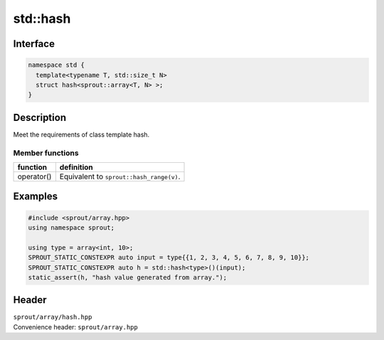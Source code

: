 .. _sprout-array-array-std-hash:
###############################################################################
std::hash
###############################################################################

Interface
========================================
.. sourcecode:: c++

  namespace std {
    template<typename T, std::size_t N>
    struct hash<sprout::array<T, N> >;
  }

Description
========================================

| Meet the requirements of class template hash.

Member functions
----------------------------------------

======================================== ===============================================================================
function                                 definition
======================================== ===============================================================================
operator()                               Equivalent to ``sprout::hash_range(v)``.
======================================== ===============================================================================

Examples
========================================
.. sourcecode:: c++

  #include <sprout/array.hpp>
  using namespace sprout;
  
  using type = array<int, 10>;
  SPROUT_STATIC_CONSTEXPR auto input = type{{1, 2, 3, 4, 5, 6, 7, 8, 9, 10}};
  SPROUT_STATIC_CONSTEXPR auto h = std::hash<type>()(input);
  static_assert(h, "hash value generated from array.");

Header
========================================

| ``sprout/array/hash.hpp``
| Convenience header: ``sprout/array.hpp``

